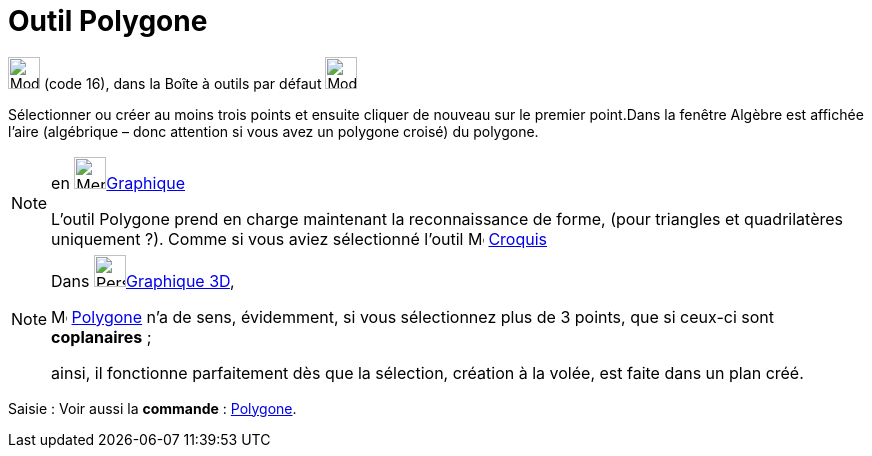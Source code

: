 = Outil Polygone
:page-en: tools/Polygon
ifdef::env-github[:imagesdir: /fr/modules/ROOT/assets/images]

image:32px-Mode_polygon.svg.png[Mode polygon.svg,width=32,height=32] (code 16), dans la Boîte à outils par défaut
image:32px-Mode_polygon.svg.png[Mode polygon.svg,width=32,height=32]

Sélectionner ou créer au moins trois points et ensuite cliquer de nouveau sur le premier point.Dans la fenêtre Algèbre
est affichée l’aire (algébrique – donc attention si vous avez un polygone croisé) du polygone.

[NOTE]
====

en image:64px-Menu_view_graphics.svg.png[Menu view graphics.svg,width=32,height=32]xref:/Graphique.adoc[Graphique]

L'outil Polygone prend en charge maintenant la reconnaissance de forme, (pour triangles et quadrilatères
uniquement ?). 
Comme si vous aviez sélectionné l'outil image:Mode_freehandshape.png[Mode_freehandshape.png,width=16,height=16] xref:/tools/Croquis.adoc[Croquis]
====





[NOTE]
====

Dans image:64px-Perspectives_algebra_3Dgraphics.svg.png[Perspectives algebra 3Dgraphics.svg,width=32,height=32]xref:/Graphique_3D.adoc[Graphique 3D],
 
image:32px-Mode_polygon.svg.png[Mode polygon.svg,width=16,height=16] xref:/tools/Polygone.adoc[Polygone] n'a de sens, évidemment, si vous sélectionnez plus de 3 points, que si ceux-ci sont *coplanaires* ;

ainsi, il fonctionne parfaitement dès que la sélection, création à la volée, est faite dans un plan créé.
====


[.kcode]#Saisie :# Voir aussi la *commande* : xref:/commands/Polygone.adoc[Polygone].
